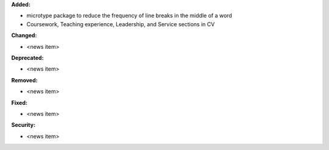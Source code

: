 **Added:**

* microtype package to reduce the frequency of line breaks in the middle of a word
* Coursework, Teaching experience, Leadership, and Service sections in CV

**Changed:**

* <news item>

**Deprecated:**

* <news item>

**Removed:**

* <news item>

**Fixed:**

* <news item>

**Security:**

* <news item>
